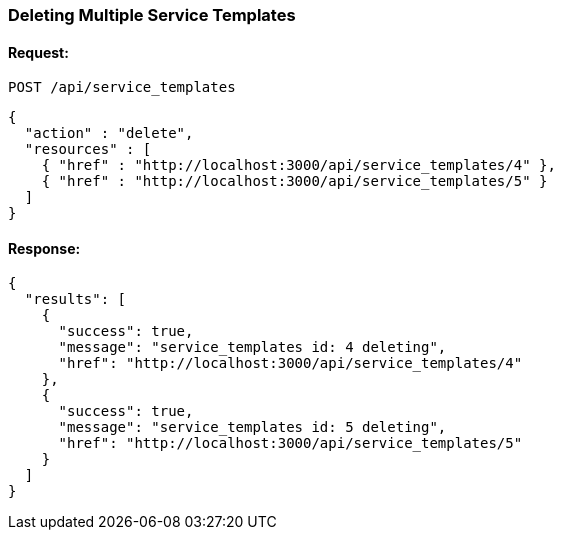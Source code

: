 
[[delete-multiple-service-templates]]
=== Deleting Multiple Service Templates

==== Request:

----
POST /api/service_templates
----

[source,json]
----
{
  "action" : "delete",
  "resources" : [
    { "href" : "http://localhost:3000/api/service_templates/4" },
    { "href" : "http://localhost:3000/api/service_templates/5" }
  ]
}
----

==== Response:

[source,json]
----
{
  "results": [
    {
      "success": true,
      "message": "service_templates id: 4 deleting",
      "href": "http://localhost:3000/api/service_templates/4"
    },
    {
      "success": true,
      "message": "service_templates id: 5 deleting",
      "href": "http://localhost:3000/api/service_templates/5"
    }
  ]
}
----
